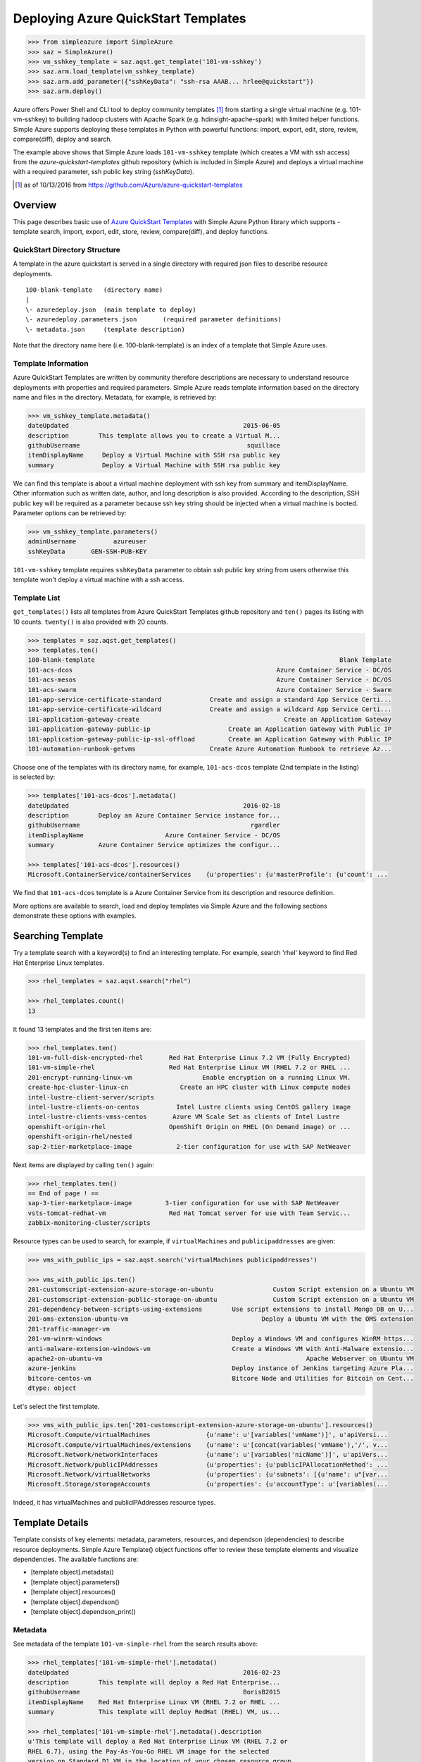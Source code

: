 .. _ref-aqst:

Deploying Azure QuickStart Templates
===============================================================================

.. code-block:: pycon

        >>> from simpleazure import SimpleAzure
        >>> saz = SimpleAzure()
        >>> vm_sshkey_template = saz.aqst.get_template('101-vm-sshkey')
        >>> saz.arm.load_template(vm_sshkey_template)
        >>> saz.arm.add_parameter({"sshKeyData": "ssh-rsa AAAB... hrlee@quickstart"})
        >>> saz.arm.deploy()

Azure offers Power Shell and CLI tool to deploy community templates [1]_ from
starting a single virtual machine (e.g. 101-vm-sshkey) to building hadoop
clusters with Apache Spark (e.g.  hdinsight-apache-spark) with limited helper
functions. Simple Azure supports deploying these templates in Python with
powerful functions: import, export, edit, store, review, compare(diff), deploy
and search.

The example above shows that Simple Azure loads ``101-vm-sshkey`` template
(which creates a VM with ssh access) from the *azure-quickstart-templates*
github repository (which is included in Simple Azure) and deploys a virtual
machine with a required parameter, ssh public key string (*sshKeyData*).

.. [1] as of 10/13/2016 from https://github.com/Azure/azure-quickstart-templates

Overview
-------------------------------------------------------------------------------

This page describes basic use of `Azure QuickStart Templates
<https://github.com/Azure/azure-quickstart-templates>`_ with Simple
Azure Python library which supports - template search, import, export, edit,
store, review, compare(diff), and deploy functions.

QuickStart Directory Structure
^^^^^^^^^^^^^^^^^^^^^^^^^^^^^^^^^^^^^^^^^^^^^^^^^^^^^^^^^^^^^^^^^^^^^^^^^^^^^^^

A template in the azure quickstart is served in a single directory with
required json files to describe resource deployments.

::

   100-blank-template   (directory name)
   |
   \- azuredeploy.json  (main template to deploy)
   \- azuredeploy.parameters.json       (required parameter definitions)
   \- metadata.json     (template description)

Note that the directory name here (i.e. 100-blank-template) is an index of a
template that Simple Azure uses.

Template Information
^^^^^^^^^^^^^^^^^^^^^^^^^^^^^^^^^^^^^^^^^^^^^^^^^^^^^^^^^^^^^^^^^^^^^^^^^^^^^^^

Azure QuickStart Templates are written by community therefore descriptions are
necessary to understand resource deployments with properties and required
parameters. Simple Azure reads template information based on the directory
name and files in the directory. Metadata, for example, is retrieved by:

.. code-block:: pycon

        >>> vm_sshkey_template.metadata()
        dateUpdated                                               2015-06-05
        description        This template allows you to create a Virtual M...
        githubUsername                                             squillace
        itemDisplayName     Deploy a Virtual Machine with SSH rsa public key
        summary             Deploy a Virtual Machine with SSH rsa public key

We can find this template is about a virtual machine deployment with ssh key
from summary and itemDisplayName. Other information such as written date,
author, and long description is also provided. According to the description,
SSH public key will be required as a parameter because ssh key string should be
injected when a virtual machine is booted. Parameter options can be retrieved
by:

.. code-block:: pycon

        >>> vm_sshkey_template.parameters()
        adminUsername          azureuser
        sshKeyData       GEN-SSH-PUB-KEY

``101-vm-sshkey`` template requires ``sshKeyData`` parameter to obtain ssh
public key string from users otherwise this template won't deploy a virtual
machine with a ssh access.

Template List
^^^^^^^^^^^^^^^^^^^^^^^^^^^^^^^^^^^^^^^^^^^^^^^^^^^^^^^^^^^^^^^^^^^^^^^^^^^^^^^

``get_templates()`` lists all templates from Azure QuickStart
Templates github repository and ``ten()`` pages its listing with 10 counts.
``twenty()`` is also provided with 20 counts.


.. code-block:: pycon

        >>> templates = saz.aqst.get_templates()
        >>> templates.ten()
        100-blank-template                                                                  Blank Template
        101-acs-dcos                                                       Azure Container Service - DC/OS
        101-acs-mesos                                                      Azure Container Service - DC/OS
        101-acs-swarm                                                      Azure Container Service - Swarm
        101-app-service-certificate-standard             Create and assign a standard App Service Certi...
        101-app-service-certificate-wildcard             Create and assign a wildcard App Service Certi...
        101-application-gateway-create                                       Create an Application Gateway
        101-application-gateway-public-ip                     Create an Application Gateway with Public IP
        101-application-gateway-public-ip-ssl-offload         Create an Application Gateway with Public IP
        101-automation-runbook-getvms                    Create Azure Automation Runbook to retrieve Az...

Choose one of the templates with its directory name, for example,
``101-acs-dcos`` template (2nd template in the listing) is selected by:

.. code-block:: pycon

        >>> templates['101-acs-dcos'].metadata()
        dateUpdated                                               2016-02-18
        description        Deploy an Azure Container Service instance for...
        githubUsername                                              rgardler
        itemDisplayName                      Azure Container Service - DC/OS
        summary            Azure Container Service optimizes the configur...

        >>> templates['101-acs-dcos'].resources()
        Microsoft.ContainerService/containerServices    {u'properties': {u'masterProfile': {u'count': ...

We find that ``101-acs-dcos`` template is a Azure Container Service from its
description and resource definition.

More options are available to search, load and deploy templates via Simple Azure
and the following sections demonstrate these options with examples.

.. comment::

        - statistics for deploying time, number of resources, price tags, options, limitations (versions, os distribution)
          - possible more information of sizes, image,
        - statistics for technologies
        - sub templates (probably supported?) 

Searching Template
-------------------------------------------------------------------------------

Try a template search with a keyword(s) to find an interesting template. 
For example, search 'rhel' keyword to find Red Hat Enterprise Linux templates.

.. code-block:: pycon

        >>> rhel_templates = saz.aqst.search("rhel")

        >>> rhel_templates.count()
        13

It found 13 templates and the first ten items are: 

.. code-block:: pycon

        >>> rhel_templates.ten()
        101-vm-full-disk-encrypted-rhel       Red Hat Enterprise Linux 7.2 VM (Fully Encrypted)
        101-vm-simple-rhel                    Red Hat Enterprise Linux VM (RHEL 7.2 or RHEL ...
        201-encrypt-running-linux-vm                   Enable encryption on a running Linux VM.
        create-hpc-cluster-linux-cn              Create an HPC cluster with Linux compute nodes
        intel-lustre-client-server/scripts
        intel-lustre-clients-on-centos          Intel Lustre clients using CentOS gallery image
        intel-lustre-clients-vmss-centos       Azure VM Scale Set as clients of Intel Lustre
        openshift-origin-rhel                 OpenShift Origin on RHEL (On Demand image) or ...
        openshift-origin-rhel/nested
        sap-2-tier-marketplace-image            2-tier configuration for use with SAP NetWeaver

Next items are displayed by calling ``ten()`` again:

.. code-block:: pycon

        >>> rhel_templates.ten()
        == End of page ! ==
        sap-3-tier-marketplace-image         3-tier configuration for use with SAP NetWeaver
        vsts-tomcat-redhat-vm                 Red Hat Tomcat server for use with Team Servic...
        zabbix-monitoring-cluster/scripts

Resource types can be used to search, for example, if ``virtualMachines`` and
``publicipaddresses`` are given:

.. code-block:: pycon

        >>> vms_with_public_ips = saz.aqst.search('virtualMachines publicipaddresses')

        >>> vms_with_public_ips.ten()
        201-customscript-extension-azure-storage-on-ubuntu                Custom Script extension on a Ubuntu VM
        201-customscript-extension-public-storage-on-ubuntu               Custom Script extension on a Ubuntu VM
        201-dependency-between-scripts-using-extensions        Use script extensions to install Mongo DB on U...
        201-oms-extension-ubuntu-vm                                    Deploy a Ubuntu VM with the OMS extension
        201-traffic-manager-vm
        201-vm-winrm-windows                                   Deploy a Windows VM and configures WinRM https...
        anti-malware-extension-windows-vm                      Create a Windows VM with Anti-Malware extensio...
        apache2-on-ubuntu-vm                                                       Apache Webserver on Ubuntu VM
        azure-jenkins                                          Deploy instance of Jenkins targeting Azure Pla...
        bitcore-centos-vm                                      Bitcore Node and Utilities for Bitcoin on Cent...
        dtype: object

Let's select the first template.

.. code-block:: pycon

        >>> vms_with_public_ips.ten['201-customscript-extension-azure-storage-on-ubuntu'].resources()
        Microsoft.Compute/virtualMachines               {u'name': u'[variables('vmName')]', u'apiVersi...
        Microsoft.Compute/virtualMachines/extensions    {u'name': u'[concat(variables('vmName'),'/', v...
        Microsoft.Network/networkInterfaces             {u'name': u'[variables('nicName')]', u'apiVers...
        Microsoft.Network/publicIPAddresses             {u'properties': {u'publicIPAllocationMethod': ...
        Microsoft.Network/virtualNetworks               {u'properties': {u'subnets': [{u'name': u"[var...
        Microsoft.Storage/storageAccounts               {u'properties': {u'accountType': u'[variables(...

Indeed, it has virtualMachines and publicIPAddresses resource types.

Template Details
-------------------------------------------------------------------------------

Template consists of key elements: metadata, parameters, resources, and
dependson (dependencies) to describe resource deployments.  Simple Azure
Template() object functions offer to review these template elements and
visualize dependencies. The available functions are:

- [template object].metadata()
- [template object].parameters()
- [template object].resources()
- [template object].dependson()
- [template object].dependson_print()

Metadata
^^^^^^^^^^^^^^^^^^^^^^^^^^^^^^^^^^^^^^^^^^^^^^^^^^^^^^^^^^^^^^^^^^^^^^^^^^^^^^^

See metadata of the template ``101-vm-simple-rhel`` from the search results
above:

.. code-block:: pycon

        >>> rhel_templates['101-vm-simple-rhel'].metadata()
        dateUpdated                                               2016-02-23
        description        This template will deploy a Red Hat Enterprise...
        githubUsername                                            BorisB2015
        itemDisplayName    Red Hat Enterprise Linux VM (RHEL 7.2 or RHEL ...
        summary            This template will deploy RedHat (RHEL) VM, us...

        >>> rhel_templates['101-vm-simple-rhel'].metadata().description
        u'This template will deploy a Red Hat Enterprise Linux VM (RHEL 7.2 or
        RHEL 6.7), using the Pay-As-You-Go RHEL VM image for the selected
        version on Standard D1 VM in the location of your chosen resource group
        with an additional 100 GiB data disk attached to the VM. Additional
        charges apply to this image - consult Azure VM Pricing page for
        details.'

Here, ``metadata()`` returns ``101-vm-simple-rhel`` template description in
Pandas Series format and full description text is visible like python class
variable (metadata().description).


This information is from ``matadata.json`` and returned by Pandas Series

::

        [template object].metadata()            # pandas Series


Parameters
^^^^^^^^^^^^^^^^^^^^^^^^^^^^^^^^^^^^^^^^^^^^^^^^^^^^^^^^^^^^^^^^^^^^^^^^^^^^^^^

We may want to know what parameters are necessary to deploy for this template:

.. code-block:: pycon
 
        >>> rhel_templates['101-vm-simple-rhel'].parameters()
        adminPassword
        adminUsername
        vmName

These three parameters need to be set before deploying the template and we will
find out how to set parameters using Simple Azure later in this page.

This information is from ``azuredeploy.parameters.json`` and returned by Pandas
Series:

::


        [template object].parameters()          # pandas Series


Resources
^^^^^^^^^^^^^^^^^^^^^^^^^^^^^^^^^^^^^^^^^^^^^^^^^^^^^^^^^^^^^^^^^^^^^^^^^^^^^^^

According to the metadata earlier, we know that ``101-vm-simple-rhel`` deploys
a virtual machine with Standard D1 but it isn't clear what resources are used.

.. code-block:: pycon

        >>> rhel_templates['101-vm-simple-rhel'].resources()
        Microsoft.Compute/virtualMachines      {u'name': u'[parameters('vmName')]', u'apiVers...
        Microsoft.Network/networkInterfaces    {u'name': u'[variables('nicName')]', u'apiVers...
        Microsoft.Network/publicIPAddresses    {u'properties': {u'publicIPAllocationMethod': ...
        Microsoft.Network/virtualNetworks      {u'properties': {u'subnets': [{u'name': u"[var...
        Microsoft.Storage/storageAccounts      {u'properties': {u'accountType': u'[variables(...

There are five services (including ``virtualMachines`` in Compute service) are
described in the template to deploy RHEL image on Microsoft Azure.

This information is from ``azuredeploy.json`` and returned by Pandas Series:

::


        [template object].resources()           # pandas Series


Service Dependency
^^^^^^^^^^^^^^^^^^^^^^^^^^^^^^^^^^^^^^^^^^^^^^^^^^^^^^^^^^^^^^^^^^^^^^^^^^^^^^^

Services can be related to other services when it deploys, for example,
``publicIPAddresses`` and ``virtualNetworks`` services are depended on
``networkInterfaces`` resource in the ``101-vm-simple-rhel`` template.
Dependencies are not visible in ``resources()`` but in ``dependson()`` which
returns its relation in python dict data type using pprint():

.. code-block:: pycon

        >>> rhel_templates['101-vm-simple-rhel'].dependson_print()
        {u'Microsoft.Compute/virtualMachines': {u'Microsoft.Network/networkInterfaces': {u'Microsoft.Network/publicIPAddresses': {u"[concat(uniquestring(parameters('vmName')), 'publicip')]": {}},
                                                                                         u'Microsoft.Network/virtualNetworks': {u"[concat(uniquestring(parameters('vmName')), 'vnet')]": {}}},
                                                                                                                                 u'Microsoft.Storage/storageAccounts': {u"[concat(uniquestring(parameters('vmName')), 'storage')]": {}}}}


.. note:: `ARMVIZ.io <armviz.io>`_ depicts the service dependency on the web
        like Simple Azure.  For example, ``101-vm-simple-rhel``'s dependency is
        displayed `here
        <http://armviz.io/#/?load=https://raw.githubusercontent.com/Azure/azure-quickstart-templates/master/101-vm-simple-rhel/azuredeploy.json>`_

The dependencies are retrieved from ``dependsOn`` section in
``azuredeploy.json`` in Python dictionary format (dependson()) and in Pretty
Print format (dependson_print()):

::

        [template object].dependson()           # dict type return
        [template object].dependson_print()     # pprint 

Template Deployment
-------------------------------------------------------------------------------

.. tip:: Basic template deployment on Simple Azure is available, see
        :ref:`ref-saz-template-deploy`

Simple Azure has a sub module for Azure Resource Manager (ARM) which deploys a
template on Azure.

.. code-block:: pycon

        >>> from simpleazure import SimpleAzure
        >>> saz = SimpleAzure() # Azure Resource Manager object

Next step is loading a template with a parameter.

Load Template        
^^^^^^^^^^^^^^^^^^^^^^^^^^^^^^^^^^^^^^^^^^^^^^^^^^^^^^^^^^^^^^^^^^^^^^^^^^^^^^^

*arm* object needs to know which template will be used to deploy and we tell:

.. code-block:: pycon

        >>> saz.arm.load_template(rhel['101-vm-simple-rhel'])

Set Parameter
^^^^^^^^^^^^^^^^^^^^^^^^^^^^^^^^^^^^^^^^^^^^^^^^^^^^^^^^^^^^^^^^^^^^^^^^^^^^^^^

In our example of RHEL, three parameters need to be set before its deployment,
``adminPassword``, ``adminUsername`` and ``vmName``:

.. code-block:: pycon

        >>> saz.arm.set_parameters(
                       {"adminPassword":"xxxxx",
                        "adminUsername":"azureuser",
                        "vmName":"simpleazure-quickstart"}
                      )

        {'adminPassword': {'value': 'xxxxx'},
         'adminUsername': {'value': 'azureuser'},
         'vmName': {'value': 'saz-quickstart'}}

Python dict data type has updated with *value* key name like ``{ '[parameter
name]' : { 'value': '[parameter value'] }}`` and these parameter settings will
be used when the template is deployed.

.. note:: Use ``add_parameter()``, if you have additional parameter to add in
        existing parameters, e.g. add_parameter({"dnsName":"azure-preview"})

Deployment
^^^^^^^^^^^^^^^^^^^^^^^^^^^^^^^^^^^^^^^^^^^^^^^^^^^^^^^^^^^^^^^^^^^^^^^^^^^^^^^

``deploy()`` function runs a template with a parameter if they are already set.

.. code-block:: pycon

        >>> saz.arm.deploy()

Or you can directly deploy a template with parameters.

.. code-block:: pycon

        >>> saz.arm.deploy(rhel['101-vm-simple-rhel'], {"adminPassword":"xxxxx",
        "adminUsername":"azureuser", "vmName":"saz-quickstart"})

It may take a few minutes to complete a deployment and give access to a virtual
machine.

Access
-------------------------------------------------------------------------------

If a template is deployed with an access to virtual machines i.e. SSH via
public IP addresses, ``view_info()`` returns an ip address in a same resource
group. ``Microsoft.Network/PublicIPAddresses`` service is fetched in this
example.

.. code-block:: pycon

        >>> saz.arm.view_info()
        [u'40.77.103.150']


Use the same login user name and password from the parameters defined earlier:

.. code-block:: console
  
        $ ssh 40.77.103.150 -l azureuser
          The authenticity of host '40.77.103.150 (40.77.103.150)' can't be established.
          ECDSA key fingerprint is 64:fc:dd:7c:98:8c:ed:93:63:61:56:31:81:ad:cf:69.
          Are you sure you want to continue connecting (yes/no)? yes
          Warning: Permanently added '40.77.103.150' (ECDSA) to the list of known hosts.
          azureuser@40.77.103.150's password:
          [azureuser@simpleazure-quickstart-rhel ~]$ 


We confirm that the virutual machine is RHEL 7.2 by:          

.. code-block:: console

          [azureuser@simpleazure-quickstart-rhel ~]$ cat /etc/redhat-release
          Red Hat Enterprise Linux Server release 7.2 (Maipo)

Termination
--------------------------------------------------------------------------------

Deleting a resource group where deployment is made terminates all
services in the resource group.

.. code-block:: pycon

        >>> saz.arm.remove_resource_group()


.. comments::

        additional Features
        -------------------------------------------------------------------------------
        - support custom
        - search by technologies, resources, image e.g. Ubuntu, Centos, 
        - preview by replacing variables, parameters
        - elapsed time
        - ease writing new template?
